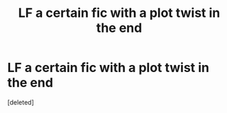 #+TITLE: LF a certain fic with a plot twist in the end

* LF a certain fic with a plot twist in the end
:PROPERTIES:
:Score: 1
:DateUnix: 1453986954.0
:DateShort: 2016-Jan-28
:FlairText: Request
:END:
[deleted]

